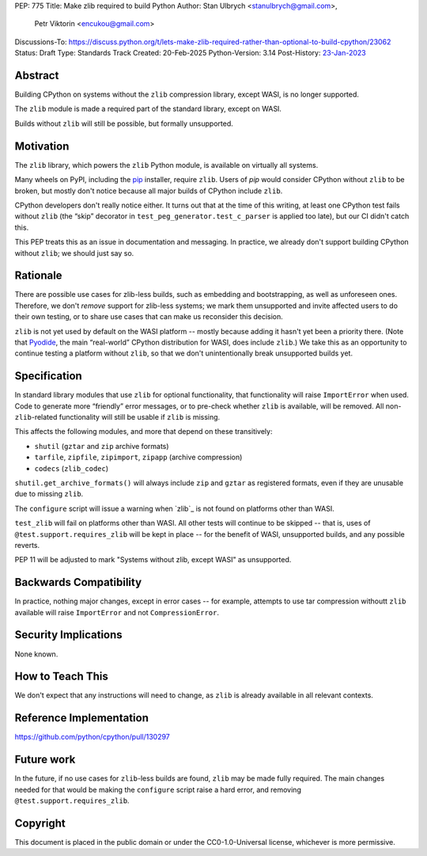 PEP: 775
Title: Make zlib required to build Python
Author: Stan Ulbrych <stanulbrych@gmail.com>,
        Petr Viktorin <encukou@gmail.com>
Discussions-To: https://discuss.python.org/t/lets-make-zlib-required-rather-than-optional-to-build-cpython/23062
Status: Draft
Type: Standards Track
Created: 20-Feb-2025
Python-Version: 3.14
Post-History: `23-Jan-2023 <https://discuss.python.org/t/23062>`__

Abstract
========

Building CPython on systems without the ``zlib`` compression library, except WASI,
is no longer supported.

The ``zlib`` module is made a required part of the standard library,
except on WASI.

Builds without ``zlib`` will still be possible, but formally unsupported.


Motivation
==========

The ``zlib`` library, which powers the ``zlib`` Python module,
is available on virtually all systems.

Many wheels on PyPI, including the `pip`_ installer, require ``zlib``.
Users of *pip* would consider CPython without ``zlib`` to be broken,
but mostly don't notice because all major builds of CPython include ``zlib``.

.. _pip: https://pypi.org/project/pip/

CPython developers don't really notice either. It turns out that at the time
of this writing, at least one CPython test fails without ``zlib`` (the “skip”
decorator in ``test_peg_generator.test_c_parser`` is applied too late),
but our CI didn't catch this.

This PEP treats this as an issue in documentation and messaging.
In practice, we already don't support building CPython without ``zlib``; we
should just say so.


Rationale
=========

There are possible use cases for zlib-less builds, such as embedding and
bootstrapping, as well as unforeseen ones.
Therefore, we don't *remove* support for zlib-less systems; we mark them
unsupported and invite affected users to do their own testing, or to share
use cases that can make us reconsider this decision.

``zlib`` is not yet used by default on the WASI platform -- mostly because
adding it hasn't yet been a priority there. (Note that `Pyodide`_, the main
“real-world” CPython distribution for WASI, does include ``zlib``.)
We take this as an opportunity to  continue testing a platform without
``zlib``, so that we don't unintentionally break unsupported builds yet.

.. _Pyodide: https://pyodide.org


Specification
=============

In standard library modules that use ``zlib`` for optional functionality,
that functionality will raise ``ImportError`` when used.
Code to generate more “friendly” error messages, or to pre-check whether
``zlib`` is available, will be removed.
All non-``zlib``-related functionality will still be usable if ``zlib`` is
missing.

This affects the following modules, and more that depend on these
transitively:

* ``shutil`` (``gztar`` and ``zip`` archive formats)
* ``tarfile``, ``zipfile``, ``zipimport``, ``zipapp`` (archive compression)
* ``codecs`` (``zlib_codec``)

``shutil.get_archive_formats()`` will always include ``zip`` and ``gztar``
as registered formats, even if they are unusable due to missing ``zlib``.

The ``configure`` script will issue a warning when `zlib`_ is not found on
platforms other than WASI.

``test_zlib`` will fail on platforms other than WASI.
All other tests will continue to be skipped -- that is, uses of
``@test.support.requires_zlib`` will be kept in place -- for the benefit
of WASI, unsupported builds, and any possible reverts.

PEP 11 will be adjusted to mark "Systems without zlib, except WASI" as
unsupported.


Backwards Compatibility
=======================

In practice, nothing major changes, except in error cases -- for example,
attempts to use tar compression withoutt ``zlib`` available will raise
``ImportError`` and not ``CompressionError``.


Security Implications
=====================

None known.


How to Teach This
=================

We don't expect that any instructions will need to change, as ``zlib`` is
already available in all relevant contexts.


Reference Implementation
========================

https://github.com/python/cpython/pull/130297


Future work
===========

In the future, if no use cases for ``zlib``-less  builds are found,
``zlib`` may be made fully required.
The main changes needed for that would be making the ``configure`` script
raise a hard error, and removing ``@test.support.requires_zlib``.


Copyright
=========

This document is placed in the public domain or under the
CC0-1.0-Universal license, whichever is more permissive.
